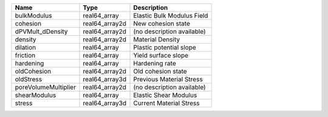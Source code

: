 

==================== ============== ========================== 
Name                 Type           Description                
==================== ============== ========================== 
bulkModulus          real64_array   Elastic Bulk Modulus Field 
cohesion             real64_array2d New cohesion state         
dPVMult_dDensity     real64_array2d (no description available) 
density              real64_array2d Material Density           
dilation             real64_array   Plastic potential slope    
friction             real64_array   Yield surface slope        
hardening            real64_array   Hardening rate             
oldCohesion          real64_array2d Old cohesion state         
oldStress            real64_array3d Previous Material Stress   
poreVolumeMultiplier real64_array2d (no description available) 
shearModulus         real64_array   Elastic Shear Modulus      
stress               real64_array3d Current Material Stress    
==================== ============== ========================== 


